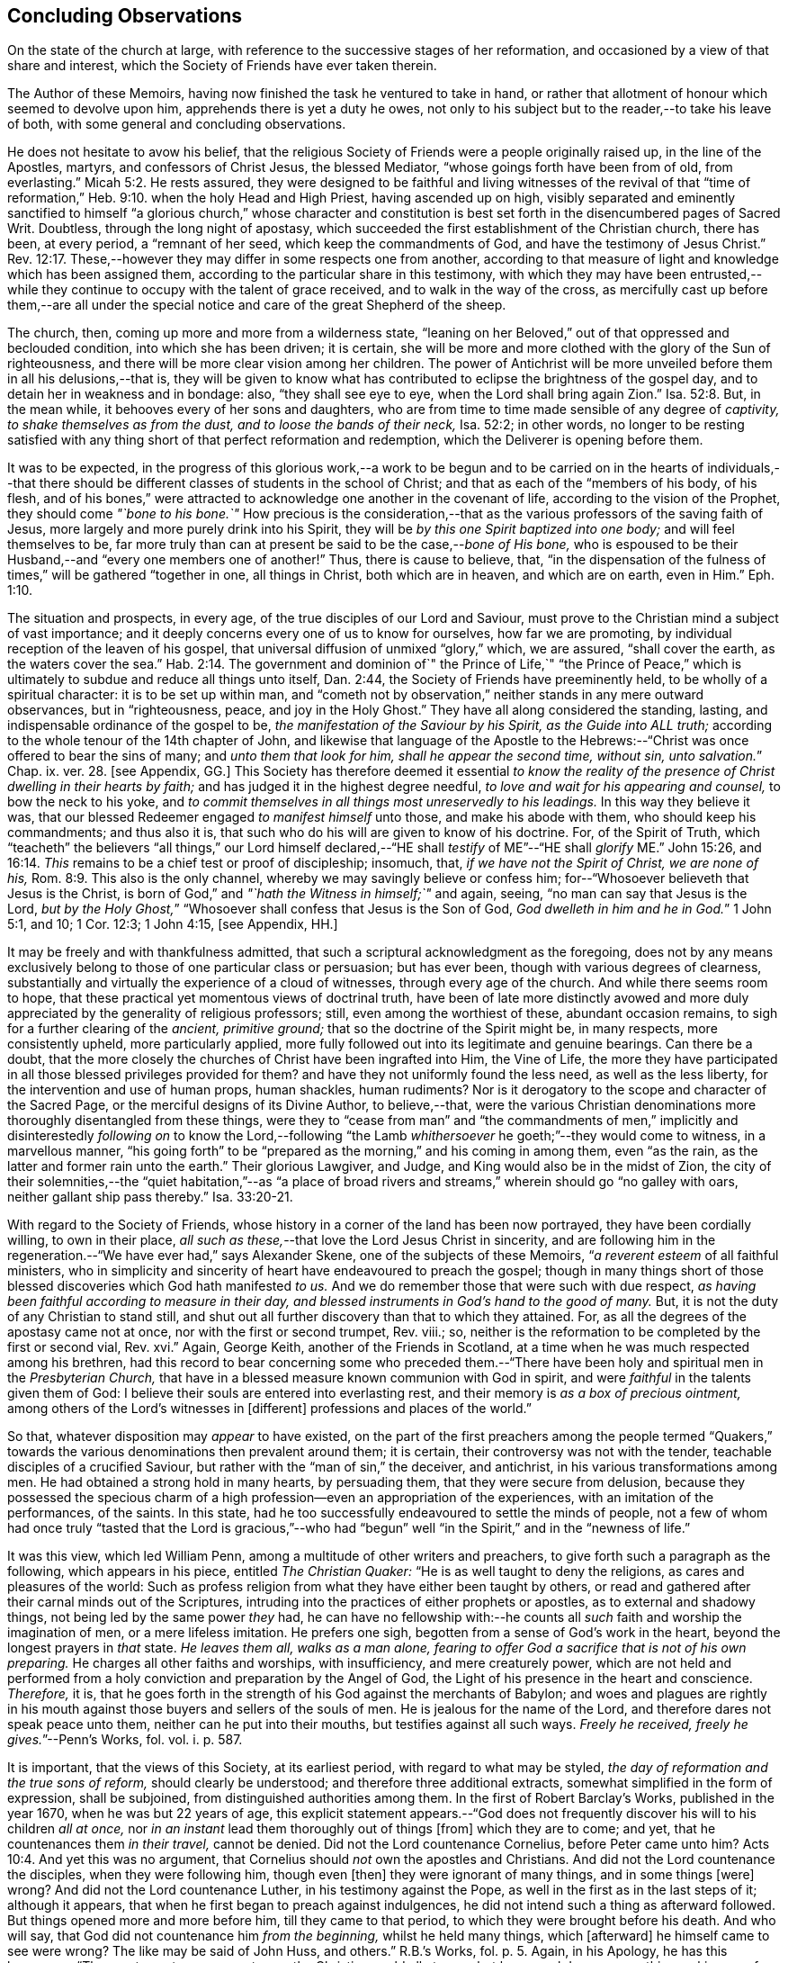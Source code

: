 == Concluding Observations

On the state of the church at large,
with reference to the successive stages of her reformation,
and occasioned by a view of that share and interest,
which the Society of Friends have ever taken therein.

The Author of these Memoirs, having now finished the task he ventured to take in hand,
or rather that allotment of honour which seemed to devolve upon him,
apprehends there is yet a duty he owes,
not only to his subject but to the reader,--to take his leave of both,
with some general and concluding observations.

He does not hesitate to avow his belief,
that the religious Society of Friends were a people originally raised up,
in the line of the Apostles, martyrs, and confessors of Christ Jesus,
the blessed Mediator, "`whose goings forth have been from of old, from everlasting.`" Micah 5:2.
He rests assured,
they were designed to be faithful and living witnesses of the revival of that
"`time of reformation,`" Heb. 9:10. when the holy Head and High Priest,
having ascended up on high,
visibly separated and eminently sanctified to himself "`a glorious church,`" whose character
and constitution is best set forth in the disencumbered pages of Sacred Writ.
Doubtless, through the long night of apostasy,
which succeeded the first establishment of the Christian church, there has been,
at every period, a "`remnant of her seed, which keep the commandments of God,
and have the testimony of Jesus Christ.`" Rev. 12:17.
These,--however they may differ in some respects one from another,
according to that measure of light and knowledge which has been assigned them,
according to the particular share in this testimony,
with which they may have been entrusted,--while they
continue to occupy with the talent of grace received,
and to walk in the way of the cross,
as mercifully cast up before them,--are all under the special
notice and care of the great Shepherd of the sheep.

The church, then, coming up more and more from a wilderness state,
"`leaning on her Beloved,`" out of that oppressed and beclouded condition,
into which she has been driven; it is certain,
she will be more and more clothed with the glory of the Sun of righteousness,
and there will be more clear vision among her children.
The power of Antichrist will be more unveiled before them in all his delusions,--that is,
they will be given to know what has contributed to
eclipse the brightness of the gospel day,
and to detain her in weakness and in bondage: also, "`they shall see eye to eye,
when the Lord shall bring again Zion.`" Isa. 52:8.
But, in the mean while, it behooves every of her sons and daughters,
who are from time to time made sensible of any degree of _captivity,
to shake themselves as from the dust, and to loose the bands of their neck,_
Isa. 52:2; in other words,
no longer to be resting satisfied with any thing
short of that perfect reformation and redemption,
which the Deliverer is opening before them.

It was to be expected,
in the progress of this glorious work,--a work to be begun and
to be carried on in the hearts of individuals,--that there should
be different classes of students in the school of Christ;
and that as each of the "`members of his body, of his flesh,
and of his bones,`" were attracted to acknowledge one another in the covenant of life,
according to the vision of the Prophet, they should come _"`bone to his bone.`"_
How precious is the consideration,--that as the various
professors of the saving faith of Jesus,
more largely and more purely drink into his Spirit,
they will be _by this one Spirit baptized into one body;_ and will feel themselves to be,
far more truly than can at present be said to be the case,--__bone of His bone,__
who is espoused to be their Husband,--and "`every one members one of another!`"
Thus, there is cause to believe, that,
"`in the dispensation of the fulness of times,`" will be gathered "`together in one,
all things in Christ, both which are in heaven, and which are on earth, even in Him.`" Eph. 1:10.

The situation and prospects, in every age, of the true disciples of our Lord and Saviour,
must prove to the Christian mind a subject of vast importance;
and it deeply concerns every one of us to know for ourselves, how far we are promoting,
by individual reception of the leaven of his gospel,
that universal diffusion of unmixed "`glory,`" which, we are assured,
"`shall cover the earth, as the waters cover the sea.`" Hab. 2:14.
The government and dominion of`" the Prince of Life,`" "`the Prince
of Peace,`" which is ultimately to subdue and reduce all things unto itself,
Dan. 2:44, the Society of Friends have preeminently held,
to be wholly of a spiritual character: it is to be set up within man,
and "`cometh not by observation,`" neither stands in any mere outward observances,
but in "`righteousness, peace, and joy in the Holy Ghost.`"
They have all along considered the standing, lasting,
and indispensable ordinance of the gospel to be,
_the manifestation of the Saviour by his Spirit, as the Guide into ALL truth;_
according to the whole tenour of the 14th chapter of John,
and likewise that language of the Apostle to the Hebrews:--"`Christ
was once offered to bear the sins of many;
and __unto them that look for him, shall he appear the second time, without sin,
unto salvation.__`" Chap. ix. ver. 28. +++[+++see Appendix, GG.]
This Society has therefore deemed it essential _to know the reality
of the presence of Christ dwelling in their hearts by faith;_
and has judged it in the highest degree needful,
_to love and wait for his appearing and counsel,_ to bow the neck to his yoke,
and _to commit themselves in all things most unreservedly to his leadings._
In this way they believe it was,
that our blessed Redeemer engaged _to manifest himself_ unto those,
and make his abode with them, who should keep his commandments; and thus also it is,
that such who do his will are given to know of his doctrine.
For, of the Spirit of Truth,
which "`teacheth`" the believers "`all things,`" our Lord himself declared,--"`HE
shall _testify_ of ME`"--"`HE shall _glorify_ ME.`" John 15:26, and 16:14.
_This_ remains to be a chief test or proof of discipleship; insomuch, that,
_if we have not the Spirit of Christ, we are none of his,_ Rom. 8:9.
This also is the only channel,
whereby we may savingly believe or confess him;
for--"`Whosoever believeth that Jesus is the Christ,
is born of God,`" and _"`hath the Witness in himself;`"_ and again, seeing,
"`no man can say that Jesus is the Lord,
__but by the Holy Ghost,__`" "`Whosoever shall confess that Jesus is the Son of God,
__God dwelleth in him and he in God.__`"
1 John 5:1, and 10; 1 Cor. 12:3; 1 John 4:15, +++[+++see Appendix, HH.]

It may be freely and with thankfulness admitted,
that such a scriptural acknowledgment as the foregoing,
does not by any means exclusively belong to those of one particular class or persuasion;
but has ever been, though with various degrees of clearness,
substantially and virtually the experience of a cloud of witnesses,
through every age of the church.
And while there seems room to hope,
that these practical yet momentous views of doctrinal truth,
have been of late more distinctly avowed and more
duly appreciated by the generality of religious professors;
still, even among the worthiest of these, abundant occasion remains,
to sigh for a further clearing of the _ancient, primitive ground;_
that so the doctrine of the Spirit might be, in many respects, more consistently upheld,
more particularly applied,
more fully followed out into its legitimate and genuine bearings.
Can there be a doubt,
that the more closely the churches of Christ have been ingrafted into Him,
the Vine of Life,
the more they have participated in all those blessed privileges provided for them?
and have they not uniformly found the less need, as well as the less liberty,
for the intervention and use of human props, human shackles, human rudiments?
Nor is it derogatory to the scope and character of the Sacred Page,
or the merciful designs of its Divine Author, to believe,--that,
were the various Christian denominations more thoroughly disentangled from these things,
were they to "`cease from man`" and "`the commandments of men,`"
implicitly and disinterestedly _following on_ to know the Lord,--following
"`the Lamb _whithersoever_ he goeth;`"--they would come to witness,
in a marvellous manner,
"`his going forth`" to be "`prepared as the morning,`" and his coming in among them,
even "`as the rain, as the latter and former rain unto the earth.`"
Their glorious Lawgiver, and Judge, and King would also be in the midst of Zion,
the city of their solemnities,--the "`quiet habitation,`"--as "`a place
of broad rivers and streams,`" wherein should go "`no galley with oars,
neither gallant ship pass thereby.`" Isa. 33:20-21.

With regard to the Society of Friends,
whose history in a corner of the land has been now portrayed,
they have been cordially willing, to own in their place,
_all such as these,_--that love the Lord Jesus Christ in sincerity,
and are following him in the regeneration.--"`We have ever had,`" says Alexander Skene,
one of the subjects of these Memoirs, "`__a reverent esteem__ of all faithful ministers,
who in simplicity and sincerity of heart have endeavoured to preach the gospel;
though in many things short of those blessed discoveries which God hath manifested _to us._
And we do remember those that were such with due respect,
_as having been faithful according to measure in their day,
and blessed instruments in God`'s hand to the good of many._
But, it is not the duty of any Christian to stand still,
and shut out all further discovery than that to which they attained.
For, as all the degrees of the apostasy came not at once,
nor with the first or second trumpet, Rev.
viii.; so, neither is the reformation to be completed by the first or second vial, Rev.
xvi.`" Again, George Keith, another of the Friends in Scotland,
at a time when he was much respected among his brethren,
had this record to bear concerning some who preceded them.--"`There
have been holy and spiritual men in the _Presbyterian Church,_
that have in a blessed measure known communion with God in spirit,
and were _faithful_ in the talents given them of God:
I believe their souls are entered into everlasting rest,
and their memory is _as a box of precious ointment,_
among others of the Lord`'s witnesses in +++[+++different]
professions and places of the world.`"

So that, whatever disposition may _appear_ to have existed,
on the part of the first preachers among the people termed "`Quakers,`"
towards the various denominations then prevalent around them;
it is certain, their controversy was not with the tender,
teachable disciples of a crucified Saviour,
but rather with the "`man of sin,`" the deceiver, and antichrist,
in his various transformations among men.
He had obtained a strong hold in many hearts, by persuading them,
that they were secure from delusion,
because they possessed the specious charm of a high
profession--even an appropriation of the experiences,
with an imitation of the performances, of the saints.
In this state, had he too successfully endeavoured to settle the minds of people,
not a few of whom had once truly "`tasted that the Lord is gracious,`"--who
had "`begun`" well "`in the Spirit,`" and in the "`newness of life.`"

It was this view, which led William Penn,
among a multitude of other writers and preachers,
to give forth such a paragraph as the following, which appears in his piece,
entitled _The Christian Quaker:_ "`He is as well taught to deny the religions,
as cares and pleasures of the world:
Such as profess religion from what they have either been taught by others,
or read and gathered after their carnal minds out of the Scriptures,
intruding into the practices of either prophets or apostles,
as to external and shadowy things, not being led by the same power _they_ had,
he can have no fellowship with:--he counts all _such_
faith and worship the imagination of men,
or a mere lifeless imitation.
He prefers one sigh, begotten from a sense of God`'s work in the heart,
beyond the longest prayers in _that_ state.
_He leaves them all, walks as a man alone,
fearing to offer God a sacrifice that is not of his own preparing._
He charges all other faiths and worships, with insufficiency, and mere creaturely power,
which are not held and performed from a holy conviction
and preparation by the Angel of God,
the Light of his presence in the heart and conscience.
_Therefore,_ it is,
that he goes forth in the strength of his God against the merchants of Babylon;
and woes and plagues are rightly in his mouth against
those buyers and sellers of the souls of men.
He is jealous for the name of the Lord, and therefore dares not speak peace unto them,
neither can he put into their mouths, but testifies against all such ways.
__Freely he received, freely he gives.__`"--[.book-title]#Penn`'s Works,# fol.
vol. i. p. 587.

It is important, that the views of this Society, at its earliest period,
with regard to what may be styled, _the day of reformation and the true sons of reform,_
should clearly be understood; and therefore three additional extracts,
somewhat simplified in the form of expression, shall be subjoined,
from distinguished authorities among them.
In the first of [.book-title]#Robert Barclay`'s Works,# published in the year 1670,
when he was but 22 years of age,
this explicit statement appears.--"`God does not frequently
discover his will to his children _all at once,_
nor _in an instant_ lead them thoroughly out of things +++[+++from]
which they are to come; and yet, that he countenances them _in their travel,_
cannot be denied.
Did not the Lord countenance Cornelius, before Peter came unto him? Acts 10:4.
And yet this was no argument,
that Cornelius should _not_ own the apostles and Christians.
And did not the Lord countenance the disciples, when they were following him,
though even +++[+++then]
they were ignorant of many things, and in some things +++[+++were]
wrong?
And did not the Lord countenance Luther, in his testimony against the Pope,
as well in the first as in the last steps of it; although it appears,
that when he first began to preach against indulgences,
he did not intend such a thing as afterward followed.
But things opened more and more before him, till they came to that period,
to which they were brought before his death.
And who will say, that God did not countenance him _from the beginning,_
whilst he held many things, which +++[+++afterward]
he himself came to see were wrong?
The like may be said of John Huss, and others.`" [.book-title]#R.B.`'s Works,# fol. p. 5.
Again, in his [.book-title]#Apology,# he has this language:--"`The great apostasy
came not upon the Christian world all at once,
but by several degrees, one thing making way for another;
until that thick and gross veil came to be overspread,
wherewith the nations were so blindly covered,
from the 7th or 8th until the 16th century.
Even as the darkness of the night comes not upon the outward creation all at once,
but by degrees, according as the sun declines in each horizon.
So, neither did that full and clear light and knowledge
of the glorious dispensation of the gospel of Christ,
appear all at once;
the work of the first witnesses being more to testify
against and discover _the abuses of the apostasy,_
than _to establish the Truth_ in purity.
He that comes to build a new city, must first remove the old rubbish,
before he can see to lay a new foundation;
and he that comes to a house greatly polluted and full of dirt,
will first sweep away and remove the filth,
before he put up his own good and new furniture.
The dawning of the day dispels the darkness,
and makes us see the things that are most conspicuous;
but the distinct discovering and discerning of things,
so as to make a certain and perfect observation, is reserved for the arising of the sun,
and its shining in full brightness.
And we can from a certain experience boldly affirm, that _the not waiting for this,_
but _building among, yea, and with, the old Popish rubbish,
and setting up_ before a full _purgation,_
hath been to most Protestants the foundation of many a mistake,
and an occasion of unspeakable hurt.`"
Prop. 5 and 6, sect. 10.

But Penington enters yet more into particulars in the succeeding passages,
taken from "`An Answer to the Objection,
That the Quakers Condemn All but Themselves:`" first
printed in the year 1660.--"`The Protestant churches,
the blessed martyrs, who suffered for the testimony of a pure conscience towards God,
and all the worthies of the Lord in their several generations,
who fought against '`the scarlet whore,`' were accepted
of God in their testimony against her,
and are not disowned by us, but _dearly owned and honoured therein._
But all things were not discovered at once.
The times, were then dark, and the light small;
yet they being faithful according to what was discovered,
were precious in the Lord`'s eyes; and what through ignorance they erred in,
the Lord winked at and overlooked,
being pleased with that sincerity and simplicity of heart,
which he had stirred up in them towards himself.
But if they were now alive in _these_ our days,
and should depart from the sincerity which was _then_ in them,
and oppose the light of this age, they would not then be accepted of the Lord;
but their former sincerity would be forgotten.
_For the light shineth more and more towards the perfect day:_
and it is not the owning of the light as it shone in the _foregoing_ ages,
which will _now_ commend any man to God; but the knowing and +++[+++being]
subject to the light of the _present_ age.
Even as, in these our days, there was, some years ago,
an honest and true simplicity stirring in the Puritans,
especially among the Nonconformists, _which was of the Lord, and was very dear to him._
And had the generations of this age abode there,
they would have been able to have followed the Lord
in every _further_ step and leading of his Spirit.
But departing from that, into some form or other, the true simplicity withered,
and another thing began to live in them; and so they settled upon their lees,
magnifying the form they had chose to themselves,
till at length their hearts became hardened from the pure fear,
even to the contracting of a spirit of profaneness; insomuch,
that they could mock at the _next remove_ and discovery of the Spirit, as some _new light;_
and so, by degrees have grown persecutors of _that_ Spirit
in its outgoings in the people of the Lord,
which they themselves had once some taste of,
while they were reproached for being Puritans.
And the god of this world, who at first tempted them aside into the form,
hath at length prevailed so far to blind them therewith,
that they can neither see what spirit they themselves are of,
nor what spirit it is they persecute.

If there be any among the Episcopal sort, that in truth of heart desire to fear the Lord,
and look upon the Common Prayer Book as an acceptable way of worshipping him;
we pity their blindness, yet are tender towards them,
and would not have the simplicity persecuted in them because of this,
but rather cherished.
If there be any among the Presbyterians, Independents, Anabaptists, Seekers,
or any other sort, that in truth of heart wait upon the Lord in those ways,
_and do not find a deadness overgrown them,_ but a pure, fresh, lively zeal towards God,
with an unfeigned love to his people,--__our hearts are one with this.__
And we cannot fight against this good thing in any of them;
though in love to them we testify,
that their form and way of worship is their present loss and hinderance.
Yet, we doubt not,
but that the Lord in his time will make manifest to such __the light of this age.__`"
See his [.book-title]#Works,# oct. edit, vol. ii. p. 149, etc.

While it may be readily conceded, with a late writer, that "`it is not wonderful,
the views of the Puritans on many subjects were imperfect; but rather surprising,
that they saw _so much,_ and that, with those views,
they were able so boldly to contend for what they believed
to be the cause of God:`"--([.book-title]#Orme`'s Life of Owen,# p. 6.)--yet is
there reason to believe, on the other hand,
that Penington`'s description of their declining state, as given above,
was strictly appropriate; and that they did not retain that tender, teachable,
and humble spirit,
which at an early period so strikingly characterised many of their number.

It would scarcely be excusable to pass by, on this occasion,
that memorable and comprehensive language used by John Robinson,
one of the primitive pastors among the Independents,
on taking leave of his congregation about the year 1620,
as mentioned in Neale`'s [.book-title]#History of the Puritans.#--"`I
charge you before God and his blessed angels,
that you follow me no further than you have seen me follow the Lord Jesus Christ.
If God reveal any thing to you by any other instrument of his, be as ready to receive it,
as ever you were to receive any truth by my ministry; for, _I am verily persuaded,
I am very confident, the Lord has more truth yet to break forth out of his holy word._
For my part, I cannot sufficiently bewail the condition of the reformed churches,
who are come to a period in religion,
and will go at present no further than the instruments of their reformation.
The Lutherans cannot be drawn to go beyond what Luther saw;
whatever part of his will our great God has revealed to Calvin,
they will rather die than embrace it; and the Calvinists, you see,
stick fast _where they were left_ by that great man, who yet saw not _all things._
This is a misery much to be lamented;
for though they were burning and shining lights in their times,
yet they penetrated not into _the whole counsel of God;_ but were they now living,
would be as willing to embrace further light, as that which they first received.
I beseech you, remember it, it is an article of your church covenant,
That you be ready to receive whatever truth shall
be made known to you from the written word of God.
Remember that, and every other article of your sacred covenant:
But I must herewith exhort you, to take heed what you receive as truth.
Examine it, consider it, and compare it with other Scriptures of truth,
before you receive it; for it is not possible,
the Christian world should come so lately out of such thick antichristian darkness,
and __that perfection of knowledge should break forth at once.__`"

But, whoever, with unprejudiced eyes,
looks into the best estate and brightest transactions
of the different periods of _reformation_ in the church,
(taking this term in an enlarged sense,) must perceive,--that the views, and hopes,
and prayers of _the most godly,_ have uniformly verged onward towards a purer standard,
both of doctrine, discipline, and general practice, than that to which,
under those obstructions attendant,
_they themselves_ were enabled to bring their followers.
Accordingly, we find, that even _the writings of many such,
among the "`Established Church of England,`"_ have, as is well known,
been frequently adduced by the different classes of Dissenters from that body,
in confirmation of the several occasions of their dissent.
Authors of some note, also, under our own name,
have made considerable use of _such testimony,_
in setting forth the necessity for a still greater remove, from the precincts,
and approaches, and back-ways to Babylon.
And it is believed, that much more might in this line be produced,
tending to place in strong light the sentiment with which the present chapter was opened:
namely, that the Society of Friends have travelled along in the footsteps,
and as successors of the earlier servants of Christ;
and have believed themselves raised up to bear a faithful and clear witness to the simplicity,
perfection, and spirituality of his holy religion.

And, as the time drew on,
when these people began to be discernible throughout these kingdoms,
in the shape of a gathered church, during that unsettlement,
both in political and religious affairs,
to which [.book-title]#The Diary Of Jaffray# so frequently refers,--has not the impartial reader observed,
(even if altogether unacquainted with collateral evidence of a similar description,)
_what hunger and thirst after a growth in righteousness very generally prevailed._
On all hands the inquiry was excited,
after the more perfect discovery of a knowledge of the Truth;
thousands of awakened and prepared spirits were _reaching
forth unto those things_ of the kingdom of God,
_which were before,_ and which many of them believed,
were about to "`break forth as the morning.`"
Every journal of the experience of individuals,
who at this crisis entered into communion with the Friends,
gives ample proof--to go no further---as to the existence of numerous classes of seeking,
waiting souls; who longed, not only for deliverance from the bondage of sin,
but from the thraldom of unavailing speculation,
and from the commandments and traditions of men.
The very names, which were given, often in contempt,
to the various parties who separated by turns from each other,
in some degree betoken the presence of _that leaven, which was at work underneath,_
in the minds of many, notwithstanding all the conflicting elements and confused heaps,
that lay upon it.
On this subject, the small publication, well known to the Society of Friends,
which William Penn entitles _A Brief Account of the Rise and Progress
of the People called Quakers,_ may be consulted with advantage;
as conveying no inappropriate epitome of the ground successively
taken by those under various religious denominations,
whose origin preceded that of our own: but our historians, Gough and Rutty,
having both made use of copious extracts in their introductions,
it becomes the less needful here to recur to it.

[.small-break]
'''

The Author of the present volume, has thus, in the conclusion of it, attempted,
however inadequately, to set down some observations,
which have been often present with him, while pursuing his interesting engagement.
They have reference, chiefly, to the condition of the living,
baptized believers in our holy Redeemer,
since the time when first a door of degeneracy was opened amongst them.
In the course of these remarks, he has adverted, somewhat,
to the occasion of all well-grounded revival or reform
in religion--an inward sense of deficiency,
and of departure from the true gospel standard, testified of in the Sacred Oracles.
He has also briefly thrown out the view, so strongly entertained by those,
whose history he has been tracing,--that Protestants in general have,
in a lamentable degree, fallen short of that path of perfect reformation, which,
he cannot doubt, would have been long since cast up before them;
had they more entirely yielded themselves to the disposal of the Bishop of souls,
unfettered by the bias of mere creaturely constructions and contrivance.
And further, he has shown, that, when those individuals,
afterward designated "`Quakers,`" were drawn away from all other forms of worship,
systems of faith, and modes of practice,
so as to originate in these kingdoms a distinct people;--this
circumstance purely arose out of a most deep conviction,
on their parts,
of the essential reality of such views,--from a fervent desire
after _that all-important attainment_--even to be "`built up,
an habitation of God, through the Spirit.`"
They undoubtedly believed themselves called upon, in awful humility of mind,
and with a just sense of the privileges bestowed upon _preceding_ generations,
to go _further_ in this glorious work,
even _beyond_ all other "`sons of the morning,`"--to take _higher_ ground than that,
which was held out by the _highest_ in religious profession around them.
This being the case, it is by no means a very unnatural assumption to take up, that,
while other Christian denominations continue at the point where they have even now arrived,
and we ourselves are favoured to keep that which is still committed to us,
(unworthy as we are,)--there is great probability, a testimony such as this,
to the spiritual standard of the gospel, will not altogether cease,
or be suffered utterly to fail.

The Society of Friends, when bowed in gratitude before the Lord,
in a view of the extent of his long-suffering lovingkindness
and faithfulness towards them,
can surely do no other than hold themselves most deeply responsible,
for that station they are called upon to occupy in the ranks of the army of the Lamb.
And whatever this station _may actually have been, or may yet be,_
whether in the van or in the rear, whether among the reserved corps,
or as an advanced guard in extending the limits of his sway;
it is enough for them--without yielding to that curiosity reproved in one of old,
who asked his Lord, "`And what shall this man do?`"--simply, but fervently,
to seek to know their own allotment of service and
of suffering in the universal family of God;
and, _by keeping within the range of his leadings, to the work of their day,_
in this manner to evince their allegiance, and give him glory.

Another subject, touched upon in the course of the present observations,
as forming a prominent feature in the character of those principles,
maintained by this religious community from their earliest appearance,
is--that latitude of feeling towards, that hopeful and tender perception of,
_the least dawnings of good in others._
The writer of these pages trusts he has sufficiently proved--and he wishes
again to confirm the assertion--how desirous they have always been,
to cherish a real esteem for all those, who,
by straight though ever so feeble steppings in the line of heavenly guidance,
are contributing to "`prepare the way`" of the Lord,
whether among their own class or amongst others;
and thus to "`take up the stumbling-block out of the way`" of his people.
_They must continue_ to approve and own the symptoms and proceedings
of Christ`'s Spirit wherever discoverable--divested,
indeed, of that mass of adulterations and superadditions,
which the will and wisdom of the natural man,
in league with the cunning of our restless adversary,
has ever sought to mix in with them.
So far, then, from deprecating, we cannot but hail every, the least effort,
which those who fear God have made,
toward the restoration of primitive Christianity,--that is,
wherever we can believe this to have been purely under the conduct of the grace of Jesus.
With such an understanding, we are most cordially in unison with,--first,
the ancient _Evangelical_ spirit, in its day; the true _Catholic_ spirit, in its day;
the zealous _Reforming_ spirit, in its day; the _Puritan_ spirit; the _Nonconforming_ spirit,
of every kind, in its best and lowly estate.
While, on the other hand, our objection continues to be, as it ever has been,
to traditions and injunctions of men, not authorised by the counsels of Truth;
to forms and modes, notions and observances,
which,--while the Spirit of Truth hath tenderly borne with,
sweetly owning the integrity of those who used them--__that
heavenly Counsellor himself__ never prescribed or appointed.
Nay;
doth not the controversy of this people lie still deeper?--is
it not consistent with their apprehensions of duty,
even to "`turn away`" from such as are settled in the very _"`form of godliness`" itself,_
should these _deny_ that _power,_ which alone can preserve alive,
in the acceptable use of any of the ordinances of God?

[.the-end]
End of the Memoirs.
